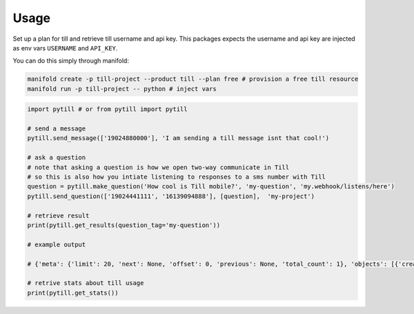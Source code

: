 =====
Usage
=====

Set up a plan for till and retrieve till username and api key. This packages expects the username and api key are injected as env vars ``USERNAME`` and ``API_KEY``.

You can do this simply through manifold:

.. code-block:: bash

    manifold create -p till-project --product till --plan free # provision a free till resource
    manifold run -p till-project -- python # inject vars


.. code-block:: python

    import pytill # or from pytill import pytill

    # send a message
    pytill.send_message(['19024880000'], 'I am sending a till message isnt that cool!')

    # ask a question
    # note that asking a question is how we open two-way communicate in Till
    # so this is also how you intiate listening to responses to a sms number with Till
    question = pytill.make_question('How cool is Till mobile?', 'my-question', 'my.webhook/listens/here')
    pytill.send_question(['19024441111', '16139094888'], [question],  'my-project')

    # retrieve result
    print(pytill.get_results(question_tag='my-question'))

    # example output

    # {'meta': {'limit': 20, 'next': None, 'offset': 0, 'previous': None, 'total_count': 1}, 'objects': [{'created': '2018-08-27T19:07:35.423855', 'guid': '252cd98f-5969-44c9-a955-7bb54e6f0d19', 'origin_phone_number': '+16508668969', 'participant_guid': '883c8f57-74b9-43cb-bb72-c7634b97651a', 'participant_phone_number': '+19024000158', 'project_launch_guid': '80262aea-a77e-4a0c-911f-23b959aea6da', 'project_launch_participant_guid': '8a23ee27-4841-4f2b-83d5-2a59a05825b8', 'project_tag': 'my-project', 'question_display_order': '0', 'question_guid': '8c8c168f-87d5-454d-8bae-09781312c097', 'question_tag': 'my-question', 'question_text': 'How cool is Till mobile?', 'result_answer': 'really cool!', 'result_guid': '252cd98f-5969-44c9-a955-7bb54e6f0d19', 'result_response': 'really cool!', 'result_timestamp': '2018-08-27T19:07:35.423855', 'updated': '2018-08-27T19:07:35.423884'}]}

    # retrive stats about till usage
    print(pytill.get_stats())
